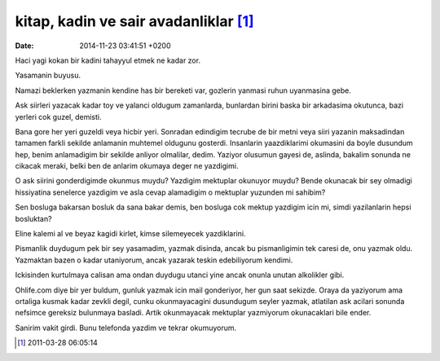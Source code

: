 kitap, kadin ve sair avadanliklar [1]_
======================================

:date: 2014-11-23 03:41:51 +0200

Haci yagi kokan bir kadini tahayyul etmek ne kadar zor.

Yasamanin buyusu.

Namazi beklerken yazmanin kendine has bir bereketi var, gozlerin yanmasi
ruhun uyanmasina gebe.

Ask siirleri yazacak kadar toy ve yalanci oldugum zamanlarda, bunlardan
birini baska bir arkadasima okutunca, bazi yerleri cok guzel, demisti.

Bana gore her yeri guzeldi veya hicbir yeri. Sonradan edindigim tecrube
de bir metni veya siiri yazanin maksadindan tamamen farkli sekilde
anlamanin muhtemel oldugunu gosterdi. Insanlarin yaazdiklarimi okumasini
da boyle dusundum hep, benim anlamadigim bir sekilde anliyor olmalilar,
dedim. Yaziyor olusumun gayesi de, aslinda, bakalim sonunda ne cikacak
meraki, belki ben de anlarim okumaya deger ne yazdigimi.

O ask siirini gonderdigimde okunmus muydu? Yazdigim mektuplar okunuyor
muydu? Bende okunacak bir sey olmadigi hissiyatina senelerce yazdigim ve
asla cevap alamadigim o mektuplar yuzunden mi sahibim?

Sen bosluga bakarsan bosluk da sana bakar demis, ben bosluga cok mektup
yazdigim icin mi, simdi yazilanlarin hepsi bosluktan?

Eline kalemi al ve beyaz kagidi kirlet, kimse silemeyecek yazdiklarini.

Pismanlik duydugum pek bir sey yasamadim, yazmak disinda, ancak bu
pismanligimin tek caresi de, onu yazmak oldu. Yazmaktan bazen o kadar
utaniyorum, ancak yazarak teskin edebiliyorum kendimi.

Ickisinden kurtulmaya calisan ama ondan duydugu utanci yine ancak onunla
unutan alkolikler gibi.

Ohlife.com diye bir yer buldum, gunluk yazmak icin mail gonderiyor, her
gun saat sekizde. Oraya da yaziyorum ama ortaliga kusmak kadar zevkli
degil, cunku okunmayacagini dusundugum seyler yazmak, atlatilan ask
acilari sonunda nefsimce gereksiz bulunmaya basladi. Artik okunmayacak
mektuplar yazmiyorum okunacaklari bile ender.

Sanirim vakit girdi. Bunu telefonda yazdim ve tekrar okumuyorum.

.. [1]
   2011-03-28 06:05:14
